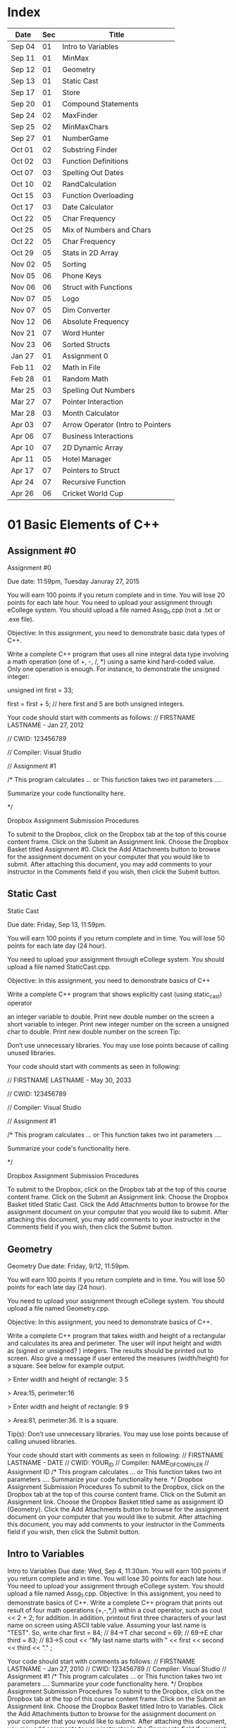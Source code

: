 * Index

| Date   | Sec | Title                             |
|--------+-----+-----------------------------------|
| Sep 04 |  01 | Intro to Variables                |
| Sep 11 |  01 | MinMax                            |
| Sep 12 |  01 | Geometry                          |
| Sep 13 |  01 | Static Cast                       |
| Sep 17 |  01 | Store                             |
| Sep 20 |  01 | Compound Statements               |
| Sep 24 |  02 | MaxFinder                         |
| Sep 25 |  02 | MinMaxChars                       |
| Sep 27 |  01 | NumberGame                        |
| Oct 01 |  02 | Substring Finder                  |
| Oct 02 |  03 | Function Definitions              |
| Oct 07 |  03 | Spelling Out Dates                |
| Oct 10 |  02 | RandCalculation                   |
| Oct 15 |  03 | Function Overloading              |
| Oct 17 |  03 | Date Calculator                   |
| Oct 22 |  05 | Char Frequency                    |
| Oct 25 |  05 | Mix of Numbers and Chars          |
| Oct 22 |  05 | Char Frequency                    |
| Oct 29 |  05 | Stats in 2D Array                 |
| Nov 02 |  05 | Sorting                           |
| Nov 05 |  06 | Phone Keys                        |
| Nov 06 |  06 | Struct with Functions             |
| Nov 07 |  05 | Logo                              |
| Nov 07 |  05 | Dim Converter                     |
| Nov 12 |  06 | Absolute Frequency                |
| Nov 21 |  07 | Word Hunter                       |
| Nov 23 |  06 | Sorted Structs                    |
| Jan 27 |  01 | Assignment 0                      |
| Feb 11 |  02 | Math in File                      |
| Feb 28 |  01 | Random Math                       |
| Mar 25 |  03 | Spelling Out Numbers              |
| Mar 27 |  07 | Pointer Interaction               |
| Mar 28 |  03 | Month Calculator                  |
| Apr 03 |  07 | Arrow Operator (Intro to Pointers |
| Apr 06 |  07 | Business Interactions             |
| Apr 10 |  07 | 2D Dynamic Array                  |
| Apr 11 |  05 | Hotel Manager                     |
| Apr 17 |  07 | Pointers to  Struct               |
| Apr 24 |  07 | Recursive Function                |
| Apr 26 |  06 | Cricket World Cup                 |

* 01 Basic Elements of C++

** Assignment #0
Assignment #0

Due date: 11:59pm, Tuesday  Januray 27, 2015

You will earn 100 points if you return complete and in time. You will lose 20 points for each late hour. You need to upload your assignment through eCollege system. You should upload a file named Assg_0.cpp (not a .txt or .exe  file).

Objective: In this assignment, you need to demonstrate basic data types of C++.

Write a complete C++ program that uses all nine integral data type involving a math operation (one of +, -, /, *) using a same kind hard-coded value. Only one operation is enough. For instance, to demonstrate the unsigned integer:

unsigned int first = 33; 

first = first + 5; // here first and 5 are both unsigned integers.


Your code should start with comments as follows:
// FIRSTNAME LASTNAME  - Jan 27, 2012

// CWID: 123456789

// Compiler: Visual Studio

// Assignment #1 

/* This program calculates … or This function takes two int parameters ….

Summarize your code functionality here.       

*/

Dropbox Assignment Submission Procedures

To submit to the Dropbox, click on the Dropbox tab at the top of this course content frame. Click on the Submit an Assignment link. Choose the Dropbox Basket titled Assignment #0. Click the Add Attachments button to browse for the assignment document on your computer that you would like to submit. After attaching this document, you may add comments to your instructor in the Comments field if you wish, then click the Submit button.


** Static Cast
Static Cast

Due date: Friday, Sep 13, 11:59pm.

You will earn 100 points if you return complete and in time. You will lose 50 points for each late day (24 hour).

You need to upload your assignment through eCollege system. You should upload a file named StaticCast.cpp.

Objective: In this assignment, you need to demonstrate basics of C++

Write a complete C++ program that shows explicitly cast (using static_cast) operator

 an integer variable to double. Print new double number on the screen
 a short variable to integer. Print new integer number on the screen
 a unsigned char to double. Print new double number on the screen
Tip:

Don’t use unnecessary libraries. You may use lose points because of calling unused libraries.

Your code should start with comments as seen in following:

// FIRSTNAME LASTNAME  - May 30, 2033

// CWID: 123456789

// Compiler: Visual Studio

// Assignment #1 

/* This program calculates … or This function takes two int parameters ….

Summarize your code's functionality here.       

*/

Dropbox Assignment Submission Procedures

To submit to the Dropbox, click on the Dropbox tab at the top of this course content frame. Click on the Submit an Assignment link. Choose the Dropbox Basket titled Static Cast. Click the Add Attachments button to browse for the assignment document on your computer that you would like to submit. After attaching this document, you may add comments to your instructor in the Comments field if you wish, then click the Submit button.


** Geometry
Geometry
Due date:  Friday, 9/12, 11:59pm.

You will earn 100 points if you return complete and in time. You will lose 50 points for each late day (24 hour).

You need to upload your assignment through eCollege system. You should upload a file named Geometry.cpp.

Objective: In this assignment, you need to demonstrate basics of C++.

Write a complete C++ program that takes width and height of a rectangular and calculates its area and perimeter. The user will input height and width as (signed or unsigned? ) integers. The results should be printed out to screen. Also give a message if user entered the measures (width/height) for a square. See below for example output.

> Enter width and height of rectangle: 3 5

> Area:15, perimeter:16


> Enter width and height of rectangle: 9 9

> Area:81, perimeter:36. It is a square.

Tip(s): 
Don’t use unnecessary libraries. You may use lose points because of calling unused libraries.

Your code should start with comments as seen in following:
// FIRSTNAME LASTNAME  - DATE
// CWID: YOUR_ID
// Compiler: NAME_OF_COMPILER
// Assignment  ID
/* This program calculates … or This function takes two int parameters ….
Summarize your code functionality here.       
*/
Dropbox Assignment Submission Procedures
To submit to the Dropbox, click on the Dropbox tab at the top of this course content frame. Click on the Submit an Assignment link. Choose the Dropbox Basket titled same as assignment ID (Geometry). Click the Add Attachments button to browse for the assignment document on your computer that you would like to submit. After attaching this document, you may add comments to your instructor in the Comments field if you wish, then click the Submit button.


** Intro to Variables
Intro to Variables
Due date: Wed, Sep 4, 11:30am.
You will earn 100 points if you return complete and in time. You will lose 30 points for each late hour. You need to upload your assignment through eCollege system. You should upload a file named Assg_1.cpp.
Objective: In this assignment, you need to demonstrate basics of C++.
Write a complete C++ program that prints out result of four math operations (+,-,*,/) within a cout operator, such as cout <<  2 + 2; for addition. In addition, printout first three characters of your last name on screen using ASCII table value. Assuming your last name is "TEST". So, write
char first = 84; // 84->T
char second = 69; // 69->E
char third = 83; // 83->S
cout << "My last name starts with " << first << second << third <<  "." ;

Your code should start with comments as follows:
// FIRSTNAME LASTNAME  - Jan 27, 2010
// CWID: 123456789
// Compiler: Visual Studio
// Assignment #1 
/* This program calculates … or This function takes two int parameters ….
Summarize your code functionality here.       
*/
Dropbox Assignment Submission Procedures
To submit to the Dropbox, click on the Dropbox tab at the top of this course content frame. Click on the Submit an Assignment link. Choose the Dropbox Basket titled Intro to Variables. Click the Add Attachments button to browse for the assignment document on your computer that you would like to submit. After attaching this document, you may add comments to your instructor in the Comments field if you wish, then click the Submit button.



** Store
The Store
Due date: Wed, 9/17, 11:59pm.
You earn 100 points if you return complete and in time. You will lose 10 points for each late hour.
You need to upload your assignment through eCollege. You should upload a file named Store.cpp.
Objective: In this assignment, you need to demonstrate your ability in input, output, data types, and if statement.
Assume that you need write a C++ program for a cash register. There are only three items in the store:

Bread, $0.99 each
Milk, $3.99 each
Banana, $ 0.77 each

Once a customer buys items, you will ask her/his how many of them are bought. The quantity can be in the range of 0-10 (including 0 and 10).

Then, calculate total for this transaction. Later ask for payment method, which could be either Credit Card or Cash. 

If the payment method is CC, your program exits. If it is cash, and enter the amount received from customer. Then show the due amount the customer.

An example scenario for a CC payment would be:

Enter how many bread customer bought:2
Enter how many milk customer bought:1
Enter how many cheese customer bought:3

Total is $8.28

Payment Method:CC

Thanks...

An example scenario for a cash payment would be:

Enter how many bread customer bought:2
Enter how many milk customer bought:1
Enter how many cheese customer bought:3

Total is $8.28

Payment Method:Cash

Enter the amount received from customer:25.00

Due amount is $16.72

Thanks...

Tip:
Don’t use unnecessary libraries. You may use lose points because of calling unused libraries.
Your code should start with comments as seen in following:
// FIRSTNAME LASTNAME  - Sep. 17, 2014
// CWID: 123456789
// Compiler: Visual Studio
// Assignment Store 
/* This program calculates … takes two int numbers ….
Summarize your code functionality here.       
*/
 dropbox01Dropbox Assignment Submission Procedures
To submit to the Dropbox, click on the Dropbox tab at the top of this course content frame. Click on the Submit an Assignment link. Choose the Dropbox Basket titled Store. Click the Add Attachments button to browse for the assignment document on your computer that you would like to submit. After attaching this document, you may add comments to your instructor in the Comments field if you wish, then click the Submit button.


** Compound Statements

Compound Statements

Due date: Friday, Sep 20, 11:59pm.

Assignment Type: Individual, meaning that extremely similar or same assignment will result in course grade F.
Grade: You will earn 10 points if you return your assignment complete and in time. You will lose  points for each late day (60 min).
Submission: You need to upload your assignment through eCollege system. You should upload a file named Compound.cpp.
Objective: In this assignment, you need to demonstrate conditional selection and a basic loop.
Description:In this assignment, you need to demonstrate your ability in changing flow of execution. 

What is this month? Possible answers: January, February, ... , December
What is today? Possible answers: Monday, Tuesday, ... , Sunday
Do you take CSCI 515? Possible answers: Yes, No

Based on answers you get, if user takes CSCI 515; and today is Tuesday or Wednesday or Thursday; and the month is not May, June, July, August (summer) then print a message "You have 515 class today". If it is not a summer month, and it is a weekday but not Tuesday or Wednesday or Thursday, print a message "Study 515 at home today." If it is weekend, just print a message "Have a nice weekend.". If it is summer, print a message "Have a nice summer.". For all other cases, print "Enjoy your day!!!".

You should use at least one compound logical expression in if statement, i.e, if ( .... && ....), if ( .... || ....), if ( .... || .... && .....).


Don’t use unnecessary libraries. You may use lose points because of calling unused libraries.
Your code should start with comments as seen in following:
// FIRSTNAME LASTNAME  - Jun 28, 2012
// CWID: 123456789
// Compiler: Visual Studio
// Assignment #4
/* This program calculates … takes two int numbers ….
Summarize your code functionality here.       
*/
 dropbox01Dropbox Assignment Submission Procedures
To submit to the Dropbox, click on the Dropbox tab at the top of this course content frame. Click on the Submit an Assignment link. Choose the Dropbox Basket titled CompoundStatements. Click the Add Attachments button to browse for the assignment document on your computer that you would like to submit. After attaching this document, you may add comments to your instructor in the Comments field if you wish, then click the Submit button.


** MinMax
MinMax

Due date: Wednesday, Sep 11, 11:30pm.

You earn 100 points if you return complete and in time. You will lose 30 points for each late hour.

You need to upload your assignment through eCollege system. You should upload a file named MinMax.cpp.

Objective: In this assignment, you need to demonstrate basics of C++

Write a complete C++ program that shows initialization of nine different integral data types, which were discussed in class. First you need initialize one variable for each data type. With each variable, comment out memory size of it. After initializing, you should assign minimum and maximum values to those variables. Check your compiler specs to find out minimum and maximum values regarding data types. Then, you should print out minimum and maximum values of variables on screen.

For instant, your code may include

int i_typ; //  four bytes

i_type =  123; // max of int

cout <<  “Max int:” << i_type << endl ;

Tip:
Don’t use unnecessary libraries. You may use lose points because of calling unused libraries.

Your code should start with comments as seen in following:

// FIRSTNAME LASTNAME  - Jan 27, 2010

// CWID: 123456789

// Compiler: Visual Studio

// Assignment #1 

/* This program calculates … or This function takes two int parameters ….

Summarize your code functionality here.       

*/

To submit to the Dropbox, click on the Dropbox tab at the top of this course content frame. Click on the Submit an Assignment link. Choose the Dropbox Basket titled MinMax. Click the Add Attachments button to browse for the assignment document on your computer that you would like to submit. After attaching this document, you may add comments to your instructor in the Comments field if you wish, then click the Submit button.


** NumberGame 
NumberGame

Due date: Friday, Sep 27, 11:59pm.

You earn 100 points if you return complete and in time. You will lose 30 points for each late day.

You need to upload your assignment through eCollege. You should upload a file named NumberGame.cpp.

Objective: In this assignment, you need to demonstrate your ability in  while loop, switch structure, and other basic of C++.

You aim to write a program to play number guessing game, as discussed in this week lecture. It is game played by two persons. One (Person A) pick a secret number in a number range, such as 1-100, then other (Person B) tries to guess the secret number. When Person A hears a new number from Person B, he/she says only one of these three options:"too high", "too low", or "yes, it is correct."

In you program, there will be two scenarios: 
1) Computer picks a number and user tries to find secret number.
2) User picks a number and computer tries to find user's secret number.

First design a menu:

Select number range:
1) 1-10
2) 1-20
3) 1-50
4) 1-100

Then show a second menu

Select playing scenario :
1) Computer keeps a number and user finds it
2) User keeps a number and computer finds it

Based on selections, the game starts.  After the game is over, you will ask if user wants to play again or not. If yes, then restart game.

The two menus will be written in switch structure. You will need to use random function, rand(). Please see example program at  http://codepad.org/ZCryJ3WY 

Please submit your cpp file to dropbox: NumberGam

** Random Math
Random Math Operations 

Due date: Friday, Feb 28, 11:59pm.

You earn 100 points if you return complete and in time. Late submissions will be not accepted.

You need to upload your assignment through eCollege. You should upload a file named RandomMath.cpp. 

Description: This program is to ask the user N number of math (using only +, -, *, and /) questions. Once the program start it asks the user to enter how many questions will be asked (N, which is between 3-30, including). Then, the program automatically asks N questions. Each question will be one of four math operations (+, -, *, and /).  The operation and operands will be selected randomly in your program.
After N questions, program exits with success score. The operands can be only “unsigned short”. See a sample run.

------

Enter number of questions: 5

3 + 4 = 6
Incorrect, 7 was the answer.

8 – 4 = 4

Correct

5 * 6= 30

Correct

5-345= -300

Incorrect, -340 was the answer

0-0=0

Correct

Your success rate is 60%.


-----
Your code should start with comments as follows:

// FIRSTNAME LASTNAME  - Feb 20, 2014

// CWID: 123456789

// Compiler: Visual Studio

// Assignment: Random Math 

/* This program  does ...

Summarize your code functionality here.       

*/

Dropbox Assignment Submission Procedures

To submit to the Dropbox, click on the Dropbox tab at the top of this course content frame. Click on the Submit an Assignment link. Choose the Dropbox Basket titled RandomMath. Click the Add Attachments button to browse for the assignment document on your computer that you would like to submit. After attaching this document, you may add comments to your instructor in the Comments field if you wish, then click the Submit button.


* 02 File IO, Loops

** RandCalculation
RandCalculation



Due date: Saturday, 10/5, 11:59pm

Grade: You will earn 100 points if you return your assignment complete and in time. You will lose 30 points for each late day (24 hour).

Submission: You need to upload your assignment through eCollege system. You should upload a file named RandCal.cpp.

Objective: In this assignment, you need to mainly demonstrate  loops, file operations, and predefined function(s), especially random.


Description

You will be given a *.txt file, similar to  Random_Calculation.txt in Doc Sharing. The file has two numbers at each line. Notice that number of operation in the file is not known. You need to write your program to find a random operation (from the set of plus, minus, times, divided by, mod, power ) for each line, then calculate the operation and write this operation into another file with results.

For instance, the input file has only three lines,

12 56
9 -3
45 15 

You will run your program and find an operation for each line iteratively using rand() function. Assuming you found randomly first minus, then divided by and plus, your output file will be

12 minus 56 is -44
9 divided by -3 is -3
45 plus 15 is 65


An example for rand() function is given at http://codepad.org/ZCryJ3WY . The name of output file will be operations.txt. 

Your code should start with comments as seen in following:
// FIRSTNAME LASTNAME  - Feb 3, 2010
// CWID: 123456789
// Compiler: Visual Studio, GNU C++, etc.
// Assignment ??
 
/* This program calculates … or This function takes two int parameters ….
Summarize your code functionality here.
  
*/
int main()
{}
Dropbox Assignment Submission Procedures

To submit to the Dropbox, click on the Dropbox tab at the top of this course content frame. Click on the Submit an Assignment link. Choose the Dropbox Basket titled RandCalculation. Click the Add Attachments button to browse for the assignment document on your computer that you would like to submit. After attaching this document, you may add comments to your instructor in the Comments field if you wish, then click the Submit button.



** MinMaxChars
 
Min-Max Chars of File

Due date: Wednesday, Sep. 25, 11:59pm

Grade: You will earn 100 points if you return your assignment complete and in time. You will lose 30 points for each late hour. 

Submission: You need to upload your assignment through eCollege system. You should upload a file named MinMaxChars.cpp. 

Objective: In this assignment, you need to mainly demonstrate loops and file IO operations.

Description

Assume that you have a text file, letters.txt that have only one character in each line.

C
G
T
+
M
m
r
6
9
R

You will write a program to find minimum and maximum of characters (according to ASCII table) given in the file.

Keep in mind:
Number of lines in the file can be as much as possible.
Do not predefine a minimum and maximum values. Instead the first char of the file will be min and max.
Think about extreme cases: Many characters or only one character in the file.

Choose your loop carefully. 

    Don’t use unnecessary libraries.
    You may use lose points because of calling unused libraries.
Commenting in appropriate way will be evaluated. 

Your code should start with comments as seen in following:
// FIRSTNAME LASTNAME  - Feb 3, 2010
// CWID: 123456789
// Compiler: Visual Studio, GNU C++, etc.
// Assignment #3
 
/* This program calculates … or This function takes two int parameters ….
Summarize your code functionality here.
  
*/
int main()
{}
Dropbox Assignment Submission Procedures


To submit to the Dropbox, click on the Dropbox tab at the top of this course content frame. Click on the Submit an Assignment link. Choose the Dropbox Basket titled MinMaxChars. Click the Add Attachments button to browse for the assignment document on your computer that you would like to submit. After attaching this document, you may add comments to your instructor in the Comments field if you wish, then click the Submit button.


** MaxFinder

 MaxFinder

Due date: Wednesday, 9/24, 11:59pm

Grade: You will earn 100 points if you return your assignment complete and in time. You will lose 30 points for each late hour. 

Submission: You need to upload your assignment through eCollege system. You should upload a file named MaxFinder.cpp. 

Objective: In this assignment, you need to mainly demonstrate loops, assert function, and  and other logical operators. 


Description

In this program, you will ask user to enter a positive integer number, N, between 4 and 8 (including 4 and 8). This number indicates how many numbers user will enter into your program.  Then in a loop, ask user N times to enter a number. At each time, user will enter one number only. At the last, your program prints out maximum of all entered number.

How many numbers do you want to enter:4
Enter a number: 3
Enter a number: 33
Enter a number: 333
Enter a number: 99
The maximum of them is 333

Additional Conditions: 
Use assert function to make sure that N is between 4 and 8. See  http://codepad.org/55znhRl2  for an example usage.
Use ternary operator to find maximum of two numbers, such as max_n = (max_n<new_n) ? new_n : max_n ; 

Don’t use unnecessary libraries. 
You may use lose points because of calling unused libraries.
Commenting in appropriate way will be evaluated. 

Your code should start with comments as seen in following:
// FIRSTNAME LASTNAME  - Feb 3, 2055
// CWID: 123456789
// Compiler: Visual Studio, GNU C++, etc.
// Assignment #3
 
/* This program calculates … or This function takes two int parameters ….
Summarize your code functionality here.
  
*/
int main()
{}
Dropbox Assignment Submission Procedures


To submit to the Dropbox, click on the Dropbox tab at the top of this course content frame. Click on the Submit an Assignment link. Choose the Dropbox Basket titled MaxFinder. Click the Add Attachments button to browse for the assignment document on your computer that you would like to submit. After attaching this document, you may add comments to your instructor in the Comments field if you wish, then click the Submit button.



** Math in File
Math in File



Due date: Monday, 2/11, 11:59pm

Grade: You will earn 100 points if you return your assignment complete and in time. You will lose 30 points for each late day (24 hour).

Submission: You need to upload your assignment through eCollege system. You should upload a file named MathInFile.cpp.

Objective: In this assignment, you need to mainly demonstrate  loops and file operations.


Description

You will be given a *.txt file, similar to OpeInFile.txt in Doc. Sharing. The file has only one calculation per line. Notice that number of lines in the file is not known. You need to write your program to read each line and write the question and answer into another line.
There are six main math operations: plus, minus, times, divided by, Min, Max. However plus, minus, times, and divided by can be expressed with signs also. 
For instance, the input file has only three lines,

12 + 56
9 divided by -3
45 minus 15
Min of 2 and 1
Max of 3 and 5
34 plus 33

  Your output file will be

12 + 56 is 68
9 divided by -3 is -3
45 minus 15 is 30
Min of 2 and 1 is 1
Max of 3 and 5 is 5
34 plus 33 is 67


The name of output file will be OpeResults.txt. 

       Your code should start with comments as seen in following:
// FIRSTNAME LASTNAME  - Feb 3, 2010
// CWID: 123456789
// Compiler: Visual Studio, GNU C++, etc.
// Assignment ??
 
/* This program calculates … or This function takes two int parameters ….
Summarize your code functionality here.
  
*/
int main()
{}

** Substring Finder
Substring Finder
Due: Wednesday, Oct 1st, 11:59pm
Grade: You will earn 100 points if you return your assignment complete and in time. You will lose 30 points for each late day (24 hour).
Submission: You need to upload your assignment through eCollege system. You should upload a file named substring.cpp. 
Description
You will develop a C++ program to find a frequency of substring in strings of a txt file. Once you run your program, it will ask the user the input file and substring (see below for an example run). Then the program searches the substring in file and outputs frequency of the substring. A substring has at least two characters.

Enter file name: test.txt
Enter a substring to find:ing
Found 33 "ing" in test.txt.

Do you want to search another substring(y/n):y
Enter a substring to find:sh
Found 55 "sh" in the test.txt.


In this program you have to implement a function that takes a string and a substring then return frequency of substring in string as unsinged short. The function signature will be 
unsigned short NumStr(string mainstr, string user_substr);


You will use <string> library in this program. Also you can use predefined functions from <string> such as substr() and find(). Please check documentation of string library to find functions you need to use.

Don’t use unnecessary libraries.
You may use lose points because of calling unused libraries.
Commenting in appropriate way will be evaluated.
Your code should start with comments as seen in following:

// FIRSTNAME LASTNAME - Feb 3, 2034

// CWID: 123456789

// Compiler: Visual Studio, GNU C++, etc.

// Assignment ...



/* This program calculates … 

*/

int main()

{}

Dropbox Assignment Submission Procedures

To submit to the Dropbox, click on the Dropbox tab at the top of this course content frame. Click on the Submit an Assignment link. Choose the Dropbox Basket titled Substring Finder. Click the Add Attachments button to browse for the assignment document on your computer that you would like to submit. After attaching this document, you may add comments to your instructor in the Comments field if you wish, then click the Submit button.





* 03 Functions I

** Function Definitions
Function Definitions


Due date: Wednesday, Oct 2, 11:30am

Grade: You will earn 100 points if you return your assignment complete and in time. You will lose 30 points for each late hour. 

Submission: You need to upload your assignment through eCollege system. You should upload a file named FunDef.cpp. 

Objective: In this assignment, you need to mainly demonstrate concepts of function definition. 


Description

In a program, define a set of functions to complete following operations.

max_of(int, int, int) returns maximum of three integers.
max_of(short, short, short) returns maximum of shorts. 
sumall(int, int &, short, short &) returns sum of all integers and shorts.
addS(string, string) returns concatenation of two strings.
IsIn(string, char) returns true if char is found in string. Returns false if not. You can use other string function(s) in this function.

Give example usages for each function in the main the function.
Don’t use unnecessary libraries. 
You may use lose points because of calling unused libraries.

Commenting in appropriate way will be evaluated. 

Your code should start with comments as seen in following:
// FIRSTNAME LASTNAME  - Feb 3, 2010
// CWID: 123456789
// Compiler: Visual Studio, GNU C++, etc.
// Assignment #9
 
/* This program calculates … or This function takes two int parameters ….
Summarize your code functionality here.
  
*/
int main()
{}

Dropbox Assignment Submission Procedures

To submit to the Dropbox, click on the Dropbox tab at the top of this course content frame. Click on the Submit an Assignment link. Choose the Dropbox Basket titled FunDefinitions. Click the Add Attachments button to browse for the assignment document on your computer that you would like to submit. After attaching this document, you may add comments to your instructor in the Comments field if you wish, then click the Submit button.

** Spelling Out Numbers
Spelling Out Numbers
Due date: Tue, Mar 25, 11:59pm
Grade: You will earn 100 points if you return your assignment complete and in time. You will lose 30 points for each late day (24 hour).
Submission: You need to upload your assignment through eCollege system. You should upload a file named Spellout.cpp.
Objective: In this assignment, you need to demonstrate mainly file operations, loops, string operations, and user defined functions (optional).
 Description
You will develop a C++ program to spell out numbers given in a file. Assume that you have text file appears as

15
-568
3432
9001
16045
...
...

Input file has one number (short) (minus or plus or zero) at each line. A number can have at most 5 characters, such as 12356, or  -1245. For the above file, your program should generate 

fifteen
minus  five hundred sixty eight 
three thousand four hundred sixty two
nine thousand one
sixteen thousand forty five
...
...


While completing your assignment, write a function takes an short, which is a number read from file, and returns a string, which is spelling out  of number, i.e., the prototype seems like

string Spell (short a);

Note that you do not know how many numbers are in the input file. See  http://codepad.org/IZ9UbWji for a clue.

Notes:
Don’t use unnecessary libraries. You may use lose points because of calling unused libraries.
 Your code should start with comments as seen in following: 
// FIRSTNAME LASTNAME  - Mar 25, 2099
// CWID: 123456789
// Compiler: Visual Studio, GNU C++, etc.
// Assignment
 
/* This program calculates or This function takes two int parameters
Summarize your code functionality here.
  
*/
int main()
{
 
}
 
Commenting in appropriate way will be evaluated. You may lose 1 (one) point if you don’t comment out your code appropriately.
 
Dropbox Assignment Submission Procedures
To submit to the Dropbox, click on the Dropbox tab at the top of this course content frame. Click on the Submit an Assignment link. Choose the Dropbox Basket titled SpellingOutNumbers. Click the Add Attachments button to browse for the assignment document on your computer that you would like to submit. After attaching this document, you may add comments to your instructor in the Comments field if you wish, then click the Submit button.

** Function Overloading
Function Overloading

Due date: Wednesday, Oct 15, 11:59pm

Grade: You will earn 100 points if you return your assignment complete and in time. You will lose 50 points for each late hour. 

Submission: You need to upload your assignment through eCollege system. You should upload a file named FuncOver.cpp. 

Objective: In this assignment, you need to mainly demonstrate function overloading concept. 


Description

In a program, define a set of functions to complete following operations.

Nbits(float) returns number of bits use this float variable, which is sizeof(float) * 8.
Nbits(bool) returns number of bits use this bool variable, which is sizeof(bool) * 8.
Nbits(unsinged double) returns number of bits use this unsigned double variable, which is sizeof(unsigned double) * 8.
Cube(unsigned short n) returns n*n*n.
Cube(unsigned float n) returns n*n*n.

Give example usages (function calls) for each function in the main the function.
Don’t use unnecessary libraries. 
You may use lose points because of calling unused libraries.

Commenting in appropriate way will be evaluated. 

Your code should start with comments as seen in following:
// FIRSTNAME LASTNAME  - Feb 3, 2010
// CWID: 123456789
// Compiler: Visual Studio, GNU C++, etc.
// Assignment #9
 
/* This program calculates … or This function takes two int parameters ….
Summarize your code functionality here.
  
*/
int main()
{}

Dropbox Assignment Submission Procedures

To submit to the Dropbox, click on the Dropbox tab at the top of this course content frame. Click on the Submit an Assignment link. Choose the Dropbox Basket titled Function Overloading. Click the Add Attachments button to browse for the assignment document on your computer that you would like to submit. After attaching this document, you may add comments to your instructor in the Comments field if you wish, then click the Submit button.

** Date Calculator
Date Calculator

Due date: Thursday, Oct 17, 11:59pm

Grade: You will earn 100 points if you return your assignment complete and in time. You will lose 30 points for each late day (24 hour).

Submission: You need to upload your assignment through eCollege system. You should upload a file named DateCalc.cpp.

Objective: In this assignment, you need to demonstrate mainly file operations, loops, string operations, and user defined functions.

 Description

You will develop a C++ program for date calculation which is specified in a text file. Assume that you have text file, which appears as

01-01-1976  to 05-05-2013
01-01-2006 + 100
05-12-2008 - 300
02-27-2011 to 01-01-2005 
...
...
...

The format of each line can be one of three:
Date to Date
Date - number of days
Date + number of days

Date format is Month-Day-Year

"Date to Date" means you need to calculate difference between two dates in days, such as 01-01-1976 to 05-05-2013 should yield 13639 (days).
Date + N, means you need to add N days to the date, and find a new date. 01-01-2006 + 100 should yield 04-11-2006.
Date - N, means you need to subtract  N days from the date, and find a new date. 01-01-2006 - 300 should yield 07-17-2007.

Notice that Date to Date operation can have (earlier to later) or (later to earlier) format. Earlier to later  results in positive number, as given above example. However, later to earlier gives a negative results, such as 02-27-2011 to 01-01-2005 should yield -2248 (days).

In the text file, N is positive integer and N<30000.

Since essentially there are three operations in the text file, (from, add, subtract) write three functions to accomplish these tasks. Your functions should take required parameters and return a string as a results. You should print it on screen for each calculation (line) given in the text file. The input file can have many lines, as assumed by default.

Tip: MS Excel has similar calculations already. You may validate your results using Excel.

Notes:
Don’t use unnecessary libraries. You may use lose points because of calling unused libraries.

 Your code should start with comments as seen in following: 

// FIRSTNAME LASTNAME  - Sep 8, 2009

// CWID: 123456789

// Compiler: Visual Studio, GNU C++, etc.

// Assignment #7

 

/* This program calculates or This function takes two int parameters

Summarize your code functionality here.

  

*/

int main()

{

 

}

 

Commenting in appropriate way will be evaluated. You may lose 10 (one) point if you don’t comment out your code appropriately.

Dropbox Assignment Submission Procedures

To submit to the Dropbox, click on the Dropbox tab at the top of this course content frame. Click on the Submit an Assignment link. Choose the Dropbox Basket titled DateCalculator. Click the Add Attachments button to browse for the assignment document on your computer that you would like to submit. After attaching this document, you may add comments to your instructor in the Comments field if you wish, then click the Submit button.


** Month Calculator
Month Calculator

Due date: Friday, March 28, 11:59pm

Grade: You will earn 100 points if you return your assignment complete and in time. You will lose 30 points for each late day (24 hour).

Submission: You need to upload your assignment through eCollege system. You should upload a file named MonthCalc.cpp.

Objective: In this assignment, you need to demonstrate mainly file operations, loops, string operations, and user defined functions.

 Description

You will develop a C++ program for date calculation which is specified in a text file. Assume that you have text file, which appears as

Jan 1  to May 5
Jan 1 + 100
May 12 - 300
Mar 4 + 10
Dec 31 - 55
Feb 23 to Jan 23
.

The format of each line can be one of three:
Month Day to Month Day
Month Day + number of days
Month Day - number of days


"Date to Date" means you need to calculate difference between two dates in days, such as Jan 1  to May 5  should yield 124 (days), because starting Jan 1 124 days later falls into May 5.
Date + N, means you need to add N days to the date, and find a new date. Jan 1 + 100 should yield Apr 11. 
Date - N, means you need to subtract  N days from the date, and find a new date. Jan 1 - 300 should yield Mar 7.

Assume that February has 28 days always.

In the text file, N is positive integer and N<=366.

Since there are three operations in the text file, (from, add, subtract) write three functions to accomplish these tasks. Your functions should take required parameters and return a string as a results. You should print it on screen for each calculation (line) given in the text file. The input file can have many lines, as assumed by default.

Tip: MS Excel has similar calculations already. You may validate your results using Excel.

Notes:
Don’t use unnecessary libraries. You may use lose points because of calling unused libraries.

 Your code should start with comments as seen in following: 

// FIRSTNAME LASTNAME  - Sep 8, 2009

// CWID: 123456789

// Compiler: Visual Studio, GNU C++, etc.

// Assignment Month Calculator

 

/* This program calculates or This function takes two int parameters

Summarize your code functionality here.

  

*/

int main()

{

 

}

 

Commenting in appropriate way will be evaluated. You may lose 10 (one) point if you don’t comment out your code appropriately.

Dropbox Assignment Submission Procedures

To submit to the Dropbox, click on the Dropbox tab at the top of this course content frame. Click on the Submit an Assignment link. Choose the Dropbox Basket titled MonthCalculator. Click the Add Attachments button to browse for the assignment document on your computer that you would like to submit. After attaching this document, you may add comments to your instructor in the Comments field if you wish, then click the Submit button.



** Spelling Out Dates
Spelling Out Dates
Due date: Tue, Oct 7, 11:59pm
Grade: You will earn 100 points if you return your assignment complete and in time. You will lose 30 points for each late day (24 hour).
Submission: You need to upload your assignment through eCollege system. You should upload a file named Spelloutdates.cpp.
Objective: In this assignment, you need to demonstrate mainly file operations, loops, string operations, and user defined functions (optional).
 Description
You will develop a C++ program to spell out numbers given in a file. Assume that you have text file appears as

5/3/2014
12-4-2011
01-19-200
1/1/2011
03/03/1900
...
...

Input file has one data at each line. Notice that month, day, and year of date can be seperated by '/' or '-'. For the above file, your program should generate 

May 3rd, 2014
December 4th, 2011
January 19th, 200
January 1st, 2011
March 3rd, 1900
...
...


While completing your assignment, write a function takes a string, which is a date from the file, and returns a string, which is spelling out  of number, i.e., the prototype seems like

string Spell(string a);


Notes:
Don’t use unnecessary libraries. You may use lose points because of calling unused libraries.
 Your code should start with comments as seen in following: 
// FIRSTNAME LASTNAME  - Mar 25, 2029
// CWID: 123456789
// Compiler: Visual Studio, GNU C++, etc.
// Assignment
 
/* This program calculates or This function takes two int parameters
Summarize your code functionality here.
  
*/
int main()
{
 
}
 
Commenting in appropriate way will be evaluated. You may lose 10 points if you don’t comment out your code appropriately.
 
Dropbox Assignment Submission Procedures
To submit to the Dropbox, click on the Dropbox tab at the top of this course content frame. Click on the Submit an Assignment link. Choose the Dropbox Basket titled SpellingOutDates. Click the Add Attachments button to browse for the assignment document on your computer that you would like to submit. After attaching this document, you may add comments to your instructor in the Comments field if you wish, then click the Submit button.


* 04 Functions II

* 05 Arrays

** Mix of Numbers and Chars
Mix of Numbers and Chars
Due date: Friday, Oct 25, 11:59pm

Grade: You will earn 100 points if you return your assignment complete and in time. You will lose 30 points for each late day.

Submission: You need to upload your assignment through eCollege system. You should upload a file named MixIntChar.cpp.

Objective: In this assignment, you need to mainly demonstrate your ability in using arrays.


Description

Assume that you are given a text file, which can contain up to 200 integer numbers and 200 characters. 

12 a -5 
T 23 -1 34 R K s 3 4 r  
a a 34 12 -12 y  

As seen in above representation, each line can have multiple numbers.  Your task is write a program to find

- How many lower case letters given in the file
- How many upper case letters given in the file
- How many integers given in the file
- Sum of all integers in the file

You should keep all integers in an array, and characters in another array. Think about extreme cases and decide about size of arrays.

Your program should output similar to:

10 numbers are found in the file. The sum is 104.
6 lower case letters and 3 upper case letters are found in the file.

You should use an array / arrays with reasonable initial capacity. You may implement your program using parallel arrays.
Don’t use unnecessary libraries, you may use lose points because of calling unused libraries.
Commenting in appropriate way will be evaluated.

Your code should start with comments as seen in following:
// FIRSTNAME LASTNAME  - Feb 3, 2010
// CWID: 123456789
// Compiler: Visual Studio, GNU C++, etc.
// Assignment #3
 
/* This program calculates … or This function takes two int parameters ….
Summarize your code functionality here.
  
*/
int main()
{}

To submit to the Dropbox, click on the Dropbox tab at the top of this course content frame. Click on the Submit an Assignment link. Choose the Dropbox Basket titled MixIntChars. Click the Add Attachments button to browse for the assignment document on your computer that you would like to submit. After attaching this document, you may add comments to your instructor in the Comments field if you wish, then click the Submit button.

** Char Frequency
CharFrequency
Due date: Wed, Oct 22, 11:59pm. Grade: You will earn 100 points if you return your assignment complete and in time. You will lose 30 points for each late day.

Submission: You need to upload your assignment through eCollege system. You should upload a file named CharFrequency.cpp.

Objective: In this assignment, you need to mainly demonstrate your ability in using parallel arrays.


Description

Assume that you are given a text file, which can contain up to 200 letters from the set of {A, B, C, D, E}, such as

A E  
B B A A D E A A
C C D D D D D


In the data file, number of letters in one line can be different than others. Write a C++ program to find 
1) Frequency of each letter
2) The most and the least frequent letters.

For the above example, the output should be

A -> 5
B -> 2
C -> 2
D -> 6
E -> 2
The most frequent letter(s) seen 6 time: D
The least frequent letter(s) seen 2 times: B, C, E

You should use an array / arrays with reasonable initial capacity. 
Don’t use unnecessary libraries, you may use lose points because of calling unused libraries.
Commenting in appropriate way will be evaluated.

Your code should start with comments as seen in following:
// FIRSTNAME LASTNAME  - Feb 3, 2010
// CWID: 123456789
// Compiler: Visual Studio, GNU C++, etc.
// Assignment #3
 
/* This program calculates … or This function takes two int parameters ….
Summarize your code functionality here.
  
*/
int main()
{}
 
Dropbox Assignment Submission Procedures

To submit to the Dropbox, click on the Dropbox tab at the top of this course content frame. Click on the Submit an Assignment link. Choose the Dropbox Basket titled Arrays:CharFre. Click the Add Attachments button to browse for the assignment document on your computer that you would like to submit. After attaching this document, you may add comments to your instructor in the Comments field if you wish, then click the Submit button.

** Stats in 2D Array


Statsin2DArray
Due date: Wed, Oct 29, 11:59pm

Grade: You will earn 100 points if you return your assignment complete and in time. You will lose 20 points for each late hour. 

Submission: You need to upload your assignment through eCollege system. You should upload a file named Statsin2DArray.cpp .

Objective: In this assignment you need to demonstrate your skills in multidimensional arrays

Description

 You need to write a programs which fills a 3x7 array with random numbers between 20 and 50 (including 20 and 50). Find

- Mean of all 21 numbers in the array
- Max of all 21 numbers in the array
- Min of all 21 numbers in the array
- Frequency of all numbers in the array
- Standard deviation of numbers in filled 2D array

Refer to  http://codepad.org/ZCryJ3WY  for a random number generator example.

Use Std. Dev. No Image , N is number of data points, which is 21 in this program.  No Image is mean of the list.

You can use predefine functions, such as pow() and sqrt().

Notes:

Don’t use unnecessary libraries. You may use lose points because of calling unused libraries.
Commenting in appropriate way will be evaluated. You may lose 10 (one) point if you don’t comment out your code appropriately.   
Your code should start with comments as seen in following:
// FIRSTNAME LASTNAME  - March 8, 2010
// CWID: 123456789
// Compiler: Visual Studio, GNU C++, etc.
// Assignment #6
 
/* This program calculates … or This function takes two int parameters ….
Summarize your code functionality here.
  
*/
int main()
{
 
}
      

dropbox01Dropbox Assignment Submission Procedures
To submit to the Dropbox, click on the Dropbox tab at the top of this course content frame. Click on the Submit an Assignment link. Choose the Dropbox Basket titled Statsin2DArray. Click the Add Attachments button to browse for the assignment document on your computer that you would like to submit. After attaching this document, you may add comments to your instructor in the Comments field if you wish, then click the Submit button.


** Logo
TAMU-C Logo
Due date: 11:59pm, Fri, Nov. 7
Grade: You will earn 100 points if you return your assignment complete and in time. You will lose 20 points for each late day (24 hour).
Submission: You need to upload your assignment through eCollege system. You should upload a file named Logo.cpp (not a txt, exe, or doc file).
Objective: In this assignment you need to demonstrate your skills in 3D array representation, abstraction and manipulation.

Description 

Download Tamu-commerce_logo-pixels.zip  from Doc Sharing section of this course. This zip file includes Logo_red.txt, Logo_green.txt, Logo_blue.txt files, which are color layer of our university's spirit logo, Lion. The image has size of 86x86 pixels. A pixel is unit size in image, and composed of 3 bytes (red, green, blue).

You responsibilities includes followings:

Define and initialize a 3D array to keep RGB pixels structured.
Read pixels from three different files into your 3D array.
Find average values for each layer R (red), G (green), B (blue) (Array[i][j][0] + Array[i][j][1]  + Array[i][j][2] ) /3, which is called intensity of a pixel.
Find maximum and minimum intensity pixels of the image. Also, print out those pixel addresses of min an max values. Intensity is average of R, G, and B values. In case of multiple minimum and maximum values, you should show all of the pixel locations. 
List address (x, y location) of pixels meeting pixel.R < pixel.G 
Constrains: You need to read each source file once.

Details of the homework will be discussed in the class on Monday. 
Notes:

Don’t use unnecessary libraries. 
Commenting in appropriate way will be evaluated. You may lose 1 (one) point if you don’t comment out your code appropriately.   
Your code should start with comments as seen in following:
// FIRSTNAME LASTNAME  - Sep 8, 2009
// CWID: 123456789
// Compiler: Visual Studio, GNU C++, etc.
// Assignment #9
 
/* This program calculates … or This function takes two int parameters ….
Summarize your code functionality here.
  
*/
int main()
{
 
}
      

dropbox01Dropbox Assignment Submission Procedures
To submit to the Dropbox, click on the Dropbox tab at the top of this course content frame. Click on the Submit an Assignment link. Choose the Dropbox Basket titled Assignment #13. Click the Add Attachments button to browse for the assignment document on your computer that you would like to submit. After attaching this document, you may add comments to your instructor in the Comments field if you wish, then click the Submit button.


** Dim Converter
DimConverter
Due date: 11:59am, Wed

Grade: You will earn 100 points if you return your assignment complete and in time. You will lose 30 points for each late hour. 

Submission: You need to upload your assignment through eCollege system. You should upload a file named DimConverter.cpp. 

Objective: In this assignment you need to demonstrate your skills in 2D arrays especially.

Description

You need to write a programs (especially functions) to converts 2D  to 1D, and vice versa. The major constraint is that you should not use any global variable in your program. The steps are given below.

Define a function (say F_2D_1D) takes 2D array and 1D array as two parameters. This function converts 2D array into 1D array organization. For instance, if the 2D array is 
3 5 6 5
5 6 7 0
. . . . 
. . . .
1 2 3 4

then 1D array should be filled as  3 5 6 5 5 6 7 0 . . . . . . . . 1 2 3 4. You should insert data from 2D array into 1D array row-by-row.
Define a function (say, F_1D_2D) takes 1D array and 2D array as two parameters.  This function reads values from 1D array and store them in a 2D array. This function does reverse operation of F_2D_1D.
In the main function, create a 2D array having 4 rows and 5 columns  with random unsigned short values between 1-9999. Then convert it to 1D using F_2D_1D. Print out input and output arrays in the main function.

In the main function, create a 1D array having 60 elements with random unsigned short values between 1-9999. Then convert it to 2D (10-by-6) using F_1D_2D. Print out input and output arrays in the main function.

Notes:

In your functions, you may assume that sizes of array are known.
Don't use global variables.
Don’t use unnecessary libraries. You may use lose points because of calling unused libraries.
Commenting in appropriate way will be evaluated. You may lose 10 points if you don’t comment out your code appropriately.  
Your code should start with comments as seen in following:
// FIRSTNAME LASTNAME  - March 8, 2010
// CWID: 123456789
// Compiler: Visual Studio, GNU C++, etc.
// Assignment #6
 
/* This program calculates … or This function takes two int parameters ….
Summarize your code functionality here.
  
*/
int main()
{
 
}
      

dropbox01Dropbox Assignment Submission Procedures
To submit to the Dropbox, click on the Dropbox tab at the top of this course content frame. Click on the Submit an Assignment link. Choose the Dropbox Basket titled DimConverter. Click the Add Attachments button to browse for the assignment document on your computer that you would like to submit. After attaching this document, you may add comments to your instructor in the Comments field if you wish, then click the Submit button.


** Sorting
Sorting


Due date: 11:59pm, Saturday, Nov 2nd

Grade: You will earn 100 points if you return your assignment complete and in time. You will lose 30 points for each late day (24 hour).
Submission: You need to upload your assignment through eCollege system. You should upload a file named Sort.cpp.
Objective: In this assignment you need to demonstrate your skills in sorting and searching on an unordered list.

Description 

In this project, you need to read a list of number from a given file, which is Unordered_List.txt under Doc Sharing tab. This file includes 1,000,000 numbers, one per line basis.

Write your program to read all numbers from file to an array. Then, 
Write a function to perform a bubble sort on the array.
Wrire a function to perform an insertion on the array.
Also, refer to  http://codepad.org/lpUzqSV1 for the example of clock() function. Using similar structure, you need to measure how many ticks takes each sort algorithm (bubble and insertion). After running each function, print your measurement on the screen.

Report number of ticks in the documentation of your program, such as 

>The bubble sort spent 123 ticks to sort the array
>The insertion sort spent 67 ticks to sort the array

In the second part of this assignment, you need to write a function to search a given number on the unsorted array. First ask the user which number he/she will search.  Then, if your program find the number in the array, output array index, such as "123 found at Array[1111]." If you could not find the number then give an error indicating item is not found.


Notes:

Don’t use unnecessary libraries. clock() function requires <time.h>. You may use lose points because of calling unused libraries.
Commenting in appropriate way will be evaluated. 
Your code should start with comments as seen in following:
// FIRSTNAME LASTNAME  - Date
// CWID: 123456789
// Compiler: Visual Studio, GNU C++, etc.
// Assignment #11
 
/* This program calculates … or This function takes two int parameters ….
Summarize your code functionality here.
  
*/
int main()
{
 
}
      

dropbox01Dropbox Assignment Submission Procedures
To submit to the Dropbox, click on the Dropbox tab at the top of this course content frame. Click on the Submit an Assignment link. Choose the Dropbox Basket titled Sorting. Click the Add Attachments button to browse for the assignment document on your computer that you would like to submit. After attaching this document, you may add comments to your instructor in the Comments field if you wish, then click the Submit button.


** Hotel Manager
Hotel Manager
Due date: 11:59pm, Friday, 4/11
Grade: You will earn 100 points if you return your assignment complete and in time. You will lose 30 points for each late day (24 hour).
Submission: You need to upload your assignment through eCollege system. You should upload a file named HotelManager.cpp.
Objective: In this assignment you need to demonstrate your skills in 3D array representation, abstraction and manipulation.
 
Description 

Download Hotel.txt  from Doc Sharing section of eCollege. This file includes names of guests at  your hotel. A similar structure of the hotel/dorm was discussed in the class. The hotel is 5-floor building having 10 rooms (2 x 5 or 5 x 2 arrangement)  at each floor.  Write a C++ program to


Define and initialize a 3D array to keep names of all guests.
Given a floor number, print out names of all guests staying at this particular floor.
Print out names of guests that stay in the corner rooms.
Given a name of guest, print out room number (similar to array index). 
Details of the homework will be discussed in the class. 
 
 
Notes:

Don’t use unnecessary libraries. 
Commenting in appropriate way will be evaluated. You may lose 1 (one) point if you don’t comment out your code appropriately.   
Your code should start with comments as seen in following:
// FIRSTNAME LASTNAME  - Sep 8, 2009
// CWID: 123456789
// Compiler: Visual Studio, GNU C++, etc.
// Assignment #9
 
/* This program calculates … or This function takes two int parameters ….
Summarize your code functionality here.
  
*/
int main()
{
 
}
 
      

dropbox01Dropbox Assignment Submission Procedures
To submit to the Dropbox, click on the Dropbox tab at the top of this course content frame. Click on the Submit an Assignment link. Choose the Dropbox Basket titled HotelManager. Click the Add Attachments button to browse for the assignment document on your computer that you would like to submit. After attaching this document, you may add comments to your instructor in the Comments field if you wish, then click the Submit button.


** Char Frequency
CharFrequency
Due date: Wed, Oct 22, 11:59pm

Grade: You will earn 100 points if you return your assignment complete and in time. You will lose 30 points for each late hour.

Submission: You need to upload your assignment through eCollege system. You should upload a file named CharFrequency.cpp.

Objective: In this assignment, you need to mainly demonstrate your ability in parallel arrays mostly .


Description

Assume that you are given a text file, which can contain up to 200 letters from the set of {A, B, C, D, E}, such as

A 
B B A A D E E E A A
C C D D D D D

In the data file, number of letters in one line can be different than others. Write a C++ program to find 
1) Frequency of each letter
2) The least and most frequent letter.

For the above example, the output should be

A -> 5
B -> 2
C -> 2
D -> 6
E -> 3

The least frequent letter(s) seen 2 times: B, C
The most frequent letter(s) seen 6 times: D

You should use an array / arrays with reasonable initial capacity. 
Don’t use unnecessary libraries, you may use lose points because of calling unused libraries.
Commenting in appropriate way will be evaluated.


Your code should start with comments as seen in following:

// FIRSTNAME LASTNAME  - Feb 3, 2010

// CWID: 123456789

// Compiler: Visual Studio, GNU C++, etc.

// Assignment #3

 

/* This program calculates … or This function takes two int parameters ….

Summarize your code functionality here.

  

*/

int main()

{}

 

Dropbox Assignment Submission Procedures

To submit to the Dropbox, click on the Dropbox tab at the top of this course content frame. Click on the Submit an Assignment link. Choose the Dropbox Basket titled CharFrequency. Click the Add Attachments button to browse for the assignment document on your computer that you would like to submit. After attaching this document, you may add comments to your instructor in the Comments field if you wish, then click the Submit button.

* 06 Structs (Records)

** Absolute Frequency
Absolute  Frequency
Due date: Wednesday, Nov 12, 11:59pm

Grade: You will earn 100 points if you return your assignment complete and in time. You will lose 30 points for each late hour.

Submission: You need to upload your assignment through eCollege system. You should upload a file named AbsFre.cpp.

Objective: In this assignment, you need to mainly demonstrate your ability in using structs and stings.


Description

Assume that you are given a text file, which can contain up to 50 numbers or characters. Your task is to write a C++ program to find the quantity of the form of each number / char appeared in this file. The form of a number means positive and negative valued number, or lower- and uppercase letters. 

You need to ask user to enter file path to open. 

For instance, after asking a file path

> Enter file to open: mydata.txt

 5 -9  A -15 -5 54 62 -54 95 -44 5 a C K


Your program should output similar to:

 Number	Positive
 Negative
 5	 2	 1
 9	0	 1
 15	 0	 1
 54	 1	 1
 95	 1	 0
 44	 0	 1
62
1
0


 Char	lower
 Upper
 a	 1	 1
 C	0	 1
 K	 0	 1

In above example, there are 10 numbers and 3 chars in the file. 5 was seen two times as positive, and one time negative. 

You should complete this task using structs. First define your struct , then create an array of structs with reasonable initial capacity.


You should use array(s) of struct, depicted as for (numbers)

Number
Pos
Neg
Number
Pos
Neg
Number
Pos
Neg
Number
Pos
Neg
…..
 
…..
 
…..
 
struct item
{
  ...
  ...
  ...
};

item list[??];


Don’t use unnecessary libraries, you may use lose points because of calling unused libraries.
Commenting in appropriate way will be evaluated.

Your code should start with comments as seen in following:
// FIRSTNAME LASTNAME  - Feb 3, 2010
// CWID: 123456789
// Compiler: Visual Studio, GNU C++, etc.
// Assignment #3
 
/* This program calculates … or This function takes two int parameters ….
Summarize your code functionality here.
  
*/
int main()
{}
Dropbox Assignment Submission Procedures


To submit to the Dropbox, click on the Dropbox tab at the top of this course content frame. Click on the Submit an Assignment link. Choose the Dropbox Basket titled Absolute Frequency. Click the Add Attachments button to browse for the assignment document on your computer that you would like to submit. After attaching this document, you may add comments to your instructor in the Comments field if you wish, then click the Submit button.


** Sorted Structs
Sorted Structs

Due date: 11:59pm, Nov 23

Grade: You will earn 100 points if you return your assignment complete and in time. You will lose 30 points for each late day (24 hour).
Submission: You need to upload your assignment through eCollege system. You should upload a file named SortedStructs.cpp.
Objective: In this assignment you need to demonstrate your skills in structs, insertion sort, arrays, functions.

Description 

Download  Struct_DB.txt from Doc Sharing section of this course. This file includes 109 lines. First line is a comment line, rest of them (108 lines) are data lines. 

You responsibilities include followings:

Define and initialize a struct to hold each item indicated in one line. See first line of the file for the hints about data types.
Read data from files into your array of structs. 
Display a menu to ask which item will be used in sorting. Sorting the structs will be based on different pieces of data: CID, CNAME, and Time. Use only selection sort. 

A selection code for a int array is below.


 selection 



Notes:

Don’t use unnecessary libraries. 
Commenting in appropriate way will be evaluated. You may lose 1 (one) point if you don’t comment out your code appropriately.   
Your code should start with comments as seen in following:
// FIRSTNAME LASTNAME  - Sep 8, 2009
// CWID: 123456789
// Compiler: Visual Studio, GNU C++, etc.
// Assignment #9
 
/* This program calculates … or This function takes two int parameters ….
Summarize your code functionality here.
  
*/
int main()
{
 
}
      

dropbox01Dropbox Assignment Submission Procedures
To submit to the Dropbox, click on the Dropbox tab at the top of this course content frame. Click on the Submit an Assignment link. Choose the Dropbox Basket titled SortedStructs. Click the Add Attachments button to browse for the assignment document on your computer that you would like to submit. After attaching this document, you may add comments to your instructor in the Comments field if you wish, then click the Submit button.


** Phone Keys
Phone Keys

 International Standard Key Pad

1	2 
ABC
3 
DEF
4 
GHI
5 
JKL
6 
MNO
7 
PQRS
8 
TUV
9 
WXYZ

0	

Due date: Wednesday, Nov 5, 11:59pm

Grade: You will earn 100 points if you return your assignment complete and in time. You will lose 30 points for each late hour. 

Submission: You need to upload your assignment through eCollege system. You should upload a file named PhoneKeys.cpp. 

Objective: In this assignment, you need to mainly demonstrate your ability in using structs. 


Description

See above figure which shows numbers-letter association used in phone keys. Your task is to 
1- Keep those association in an array of struct, such as 
A,2
B,2
C,2
...
...
...
Z,9
2- Given a three letter combination, find corresponding numbers for the string.

In a menu ask user to enter a three-letter string.

CSI 

Your program should output 274. Similarly, 

ABC should be map to 222 
TOM should be map to 866
BUY should be map to 289

Ask user the strings repeatedly until user enters EXT.  


- Don’t use unnecessary libraries, you may use lose points because of calling unused libraries. 
- Commenting in appropriate way will be evaluated.


Your code should start with comments as seen in following: 

// FIRSTNAME LASTNAME - Feb 3, 2019 

// CWID: 123456789 

// Compiler: Visual Studio, GNU C++, etc. 

// Assignment PhoneKeys 



/* This program calculates … or This function takes two int parameters …. 

Summarize your code functionality here. 


*/ 

int main() 

{} 

Dropbox Assignment Submission Procedures 

To submit to the Dropbox, click on the Dropbox tab at the top of this course content frame. Click on the Submit an Assignment link. Choose the Dropbox Basket titled Assignment PhoneKeys. Click the Add Attachments button to browse for the assignment document on your computer that you would like to submit. After attaching this document, you may add comments to your instructor in the Comments field if you wish, then click the Submit button. 



** Struct with Functions
StructWFuntions

Due date: 11:59pm (noon), Nov 6

Grade: You will earn 100 points if you return your assignment complete and in time. You will lose 30 points for each late hour.
Submission: You need to upload your assignment through eCollege system. You should upload a file named StructWFunctions.cpp.
Objective: In this assignment you need to demonstrate your skills in structs and functions.

Description 

Assume you want to model "house", which can have attributes, such as address, owner, lot_size, and year_built. Model your house struct with at least three (3) attributes. Then

-Define a function void initHouse (house &) that fills a house struct with some default values.
-Define a function bool compareHouse(house, house) that compares two houses and returns true if they are same, or false if they are different.

In you main function create two imaginary house variables and show the usage of these two functions in your code.

Notes:

Don’t use unnecessary libraries. 
Commenting in appropriate way will be evaluated. You may lose 1 (one) point if you don’t comment out your code appropriately.   
Your code should start with comments as seen in following:
// FIRSTNAME LASTNAME  - Sep 8, 2009
// CWID: 123456789
// Compiler: Visual Studio, GNU C++, etc.
// Assignment StructWFunctions
 
/* This program calculates … or This function takes two int parameters ….
Summarize your code functionality here.
  
*/
int main()
{
 
}
      

dropbox01Dropbox Assignment Submission Procedures
To submit to the Dropbox, click on the Dropbox tab at the top of this course content frame. Click on the Submit an Assignment link. Choose the Dropbox Basket titled StructWFunctoins. Click the Add Attachments button to browse for the assignment document on your computer that you would like to submit. After attaching this document, you may add comments to your instructor in the Comments field if you wish, then click the Submit button.


** Cricket World Cup

CricketWorldCup

Due date: 11:59pm, Saturday, Apr 26
Grade: You will earn 100 points if you return your assignment complete and in time. You will lose 30 points for each late day (24 hour).
Submission: You need to upload your assignment through eCollege system. You should upload a file named Cricket.cpp.
Objective: In this assignment you need to demonstrate your skills in structs, selection sort, arrays, functions..

Description 

Download  Cricket World Cup 2011.txt from Doc Sharing section of the course. This file includes 49 match schedules of World Cup. First two lines are comment lines, and indicated by # at their first character. Rest of them (49 lines) are data lines. 

You responsibilities include followings:
Define and initialize a struct to hold each item indicated in one line.
Read data from files into your array of structs.
To do this, write a function takes a string STR (one data line from the file) and returns a struct filled with the data given in STR. 
Sorting the structs based on different pieces of data, Date, Match, Venue, Time. Display a menu to ask which item will be used in sorting.
Write a function takes a parameter as a indicator of sort item, then print out  sorted items. Use selection sort (given below for arrays).



 selection 



Notes:

Don’t use unnecessary libraries. 
Commenting in appropriate way will be evaluated. You may lose 1 (one) point if you don’t comment out your code appropriately.   
Your code should start with comments as seen in following:
// FIRSTNAME LASTNAME  - Sep 8, 2013
// CWID: 123456789
// Compiler: Visual Studio, GNU C++, etc.
// Assignment #9
 
/* This program calculates … or This function takes two int parameters ….
Summarize your code functionality here.
  
*/
int main()
{
 
}
      

dropbox01Dropbox Assignment Submission Procedures
To submit to the Dropbox, click on the Dropbox tab at the top of this course content frame. Click on the Submit an Assignment link. Choose the Dropbox Basket titled CricketWorldCup. Click the Add Attachments button to browse for the assignment document on your computer that you would like to submit. After attaching this document, you may add comments to your instructor in the Comments field if you wish, then click the Submit button.


* 07 Pointers, Dynamic Memory

** Arrow Operator (Intro to Pointers)
Intro to Pointers
Due date: Wednesday, Apr 3, 11:30am

Grade: You will earn 100 points if you return your assignment complete and in time. You will lose 30 points for each late hour.

Submission: You need to upload your assignment through eCollege system. You should upload a file named IntPointer.cpp.

Objective: In this assignment, you need to mainly demonstrate your ability in using pointers with basic data types and structs.

Description

You need to define a float variable and a struct of three components. Later, define a pointer data type for float and struct variables. Make those pointer regularly show related variables. Then, demonstrate the followings by printing out:
Address of the float variable and value of float pointer are same
Address of the struct variable and value of struct pointer are same
In the second phase of the program, Use -> and . operators with your struct to show that  a statement such as 
if (.... -> ....  == .... . .....  ) returns TRUE. 

Don’t use unnecessary libraries, you may use lose points because of calling unused libraries.
Commenting in appropriate way will be evaluated.

Your code should start with comments as seen in following:
// FIRSTNAME LASTNAME  - Feb 3, 2010
// CWID: 123456789
// Compiler: Visual Studio, GNU C++, etc.
// Assignment #14
 
/* This program calculates … or This function takes two int parameters ….
Summarize your code functionality here.
  
*/
int main()
{}
Dropbox Assignment Submission Procedures


To submit to the Dropbox, click on the Dropbox tab at the top of this course content frame. Click on the Submit an Assignment link. Choose the Dropbox Basket titled IntroPointers. Click the Add Attachments button to browse for the assignment document on your computer that you would like to submit. After attaching this document, you may add comments to your instructor in the Comments field if you wish, then click the Submit button.


** Word Hunter
Word Hunter
Due date: 11:59pm, Friday, Nov 21
Grade: You will earn 100 points if you return your assignment complete and in time. You will lose 30 points for each late day (24 hour).

Submission: You need to upload your assignment through eCollege system. You should upload a file named WordHunter.cpp.

Objective: In this assignment you need to demonstrate your skills in menu design, using functions (predefined and user), file operations, dynamic memory allocation, formatted printing and char arrays.

Description 

Your aim is to design program to find/list  specified words from English dictionary.  Your source file is Ordered_Word_list.txt (this file is reachable under Doc Sharing).  First line of this file has descriptive data, which says how many words listed in this file. List of words starts at second line, and goes until at the end of file one-per-line basis. Use a dynamic array to hold all words from the file.
A user can list words based on length and substring.  Therefore you will ask user to enter two parameters.
- What is the length of word?
- What substring should be appeared in the word?
For instance, when user enters 8 and "you", your program should print out these words from dictionary.
embryous
fooyoung
joyously
unjoyous
youngish
younglet
yourself
youthful
youthily
youwards

The programming steps are follows:
- Dynamically create an array to keep words in a string array. 
- Read words from the file and store them in dynamic array.
- Design a menu to ask user search parameters (length and substring).
- Exit the menu if user enter 0 as a length of word.

Notes:
Don’t use unnecessary libraries. 
Commenting in appropriate way will be evaluated. You may lose 3 (three) points if you don’t comment out your code appropriately.  
Your code should start with comments as seen in following:
// FIRSTNAME LASTNAME  - April, 2010
// CWID: 123456789
// Compiler: Visual Studio, GNU C++, etc.
// Assignment #19
 
/* This program calculates … or This function takes two int parameters ….
Summarize your code functionality here.
  
*/
int main()
{
 
}
      

dropbox01Dropbox Assignment Submission Procedures
To submit to the Dropbox, click on the Dropbox tab at the top of this course content frame. Click on the Submit an Assignment link. Choose the Dropbox Basket titled Word Hunter. Click the Add Attachments button to browse for the assignment document on your computer that you would like to submit. After attaching this document, you may add comments to your instructor in the Comments field if you wish, then click the Submit button.


** Pointers to Struct
Point-to-Structs
Due date: Wednesday, Apr 17, 12:00pm

Grade: You will earn 100 points if you return your assignment complete and in time. You will lose 30 points for each late hour.

Submission: You need to upload your assignment through eCollege system. You should upload a file named PointStr.cpp.

Objective: In this assignment, you need to mainly demonstrate your ability in using pointers with basic data types and structs.

Description
In this program, write your program to create below schema  to keep relationship between family members. Create adult and child structs. Parent's information is kept in adult structs, and children are kept in the child struct. Assume that  this family has 3 children (an array of structs). All of structs, array of structs should be created dynamically (new operator).

   familytree2   

Please be informed that  in order to keep the figure clean, I only showed father and mother link for Child-1. Child-2 and Child-3  point also their parents like Child-1.

In your code, fill out your adult and child array (of structs) with imaginary values. Then in a for loop, print out children's  data in the following format.

Child 1, Name ..., DOB ..., father's name is ...., and mother's name is ....
Child 2, Name ..., DOB ..., father's name is ...., and mother's name is ....
Child 3, Name ..., DOB ..., father's name is ...., and mother's name is ....




Don’t use unnecessary libraries, you may use lose points because of calling unused libraries.
Commenting in appropriate way will be evaluated.

Your code should start with comments as seen in following:
// FIRSTNAME LASTNAME  - Feb 3, 2010
// CWID: 123456789
// Compiler: Visual Studio, GNU C++, etc.
// Assignment #20
 
/* This program calculates … or This function takes two int parameters ….
Summarize your code functionality here.
  
*/
int main()
{}
Dropbox Assignment Submission Procedures


To submit to the Dropbox, click on the Dropbox tab at the top of this course content frame. Click on the Submit an Assignment link. Choose the Dropbox Basket titled PointStruct. Click the Add Attachments button to browse for the assignment document on your computer that you would like to submit. After attaching this document, you may add comments to your instructor in the Comments field if you wish, then click the Submit button.


** 2D Dynamic Array
2D Dynamic Array
Due date: Wednesday, April 10, 11:59am

Grade: You will earn 100 points if you return your assignment complete and in time. You will lose 30 points for each late hour.

Submission: You need to upload your assignment through eCollege system. You should upload a file named 2DDyn.cpp.

Objective: In this assignment, you need to mainly demonstrate your ability in using pointers within arrays.

Description

You will need to create and maintain a 2D-like dynamic arrays using array of pointers. Assume that you will create 2x3 dynamic structure with pointers. You would 
 int *headcol[2];
headcol[0]=new int [3];
headcol[1]=new int [3];
headcol[0][1]=33;
headcol[1][2]=99; 

In above example, we created 2x3 structure, in which first dimension is created with a static array ( int *headcol), but second dimension is created  with  new operator.

Similarly you will create 2xN structure and fill out with random number (between 0 and 10), then list all numbers in the 2xN structure. Limit N < 10. You will ask user repeatedly enter second dimension until user enters 0. The program would seem

Enter second dimension: 5
3 4 0 9 0
5 5 8 2 3

Enter second dimension: 8
8 7 6 3 4 0 9 0
1 2 3 5 5 8 2 3

...
..
Enter second dimension: 0

Make sure that after each run you delete the second dimension arrays with delete [] pointervariable.

Upload your program into dropbox basket 2D Dynamic Array.


** Pointer Interaction
Pointer Interaction
Due date: Wednesday, Mar. 27, 11:30am

Grade: You will earn 100 points if you return your assignment complete and in time. You will lose 30 points for each late hour.

Submission: You need to upload your assignment through eCollege system. You should upload a file named IntPointer.cpp.

Objective: In this assignment, you need to mainly demonstrate your ability in using pointers with basic data types.

Description

Assume that there is a short variable X. And, there are three pointers: A, B, C. All  these three pointers point X in the memory.
Use if-statement and show that 3*X is equal to A+B+C
Then increase X by 5, and again use if-statement and show that 3*X is equal to A+B+C+15.


Don’t use unnecessary libraries, you may use lose points because of calling unused libraries.
Commenting in appropriate way will be evaluated.

Your code should start with comments as seen in following:
// FIRSTNAME LASTNAME  - Feb 3, 2010
// CWID: 123456789
// Compiler: Visual Studio, GNU C++, etc.
// Assignment #14
 
/* This program calculates … or This function takes two int parameters ….
Summarize your code functionality here.
  
*/
int main()
{}
Dropbox Assignment Submission Procedures


To submit to the Dropbox, click on the Dropbox tab at the top of this course content frame. Click on the Submit an Assignment link. Choose the Dropbox Basket titled Pointer Interaction.Click the Add Attachments button to browse for the assignment document on your computer that you would like to submit. After attaching this document, you may add comments to your instructor in the Comments field if you wish, then click the Submit button.


** Business Interactions
Business Interactions
Due date: 11:59pm, Apr 6
Grade: You will earn 100 points if you return your assignment complete and in time. You will lose 30 points for each late day (24 hour).

Submission: You need to upload your assignment through eCollege system. You should upload a file named BusinessInteraction.cpp.

Objective: In this assignment you need to demonstrate your skills in menu design, using functions (predefined and user), file operations, pointers.

Description 

Your aim is to create connection between businesses based on a formatted data file. Please see a sample data file under DocSharing tab, linkedBusinesses.txt . There are two section in this file: name of businesses, and connection between them. 


In the first section, you will find name on businesses. At most 100 company name can be listed in this first section. Then, in the second section (after string CONNECTION:), the connections between businesses are given in a format 
A:B;C;D
which means that A has a connection with B, C, and D.

Connection are bidirectional, meaning that if A is connected to B, B is also connected to A.

Regarding above line (A:B;C;D), even you did not find a B:A, you will create a link to A->B, and B->A. 

Assume that a business can have at most 3 connections. For example,  in the data  file, the first line of connections is 

Acme:Red Co;GreenSun;White Inc

It lists all  three connections of Acme, which cannot have a fourth connection (because max number of connection is 3). It is similar to 3 courses of a student.

You task is
- Create an array of struct,
struct ??
{
 string BusiName;
  ?? * conn [3];
};

??  mylist[100];

- Fill out this array by reading items from data file.
- In a loop, ask user a business name, say BN, and then list all connections of BN.





** Recursive Function
Recursive Function

Due date: Wed, Apr 24, 12:30pm

Grade: You will earn 100 points if you return your assignment complete and in time. You will lose 30 points for each late hour.

Submission: You need to upload your assignment through eCollege system. You should upload a file named Recursive.cpp.

Objective: In this assignment, you need to mainly demonstrate your ability in recursive functions.


Description

Assume that there is a series of number: 1,1,2,2,3,3,4,4,5,5,6,6...  In this series, 1st element is 1, 2nd is 1, and 3rd is 2. The  nth , n > 3, element is found by nth =(n-1)th+(n-2)th -(n-3)th.  Given these definitions, you need to write a program using a recursive function to calculate nth  (n>3) element of this series. User give the parameter as unsigned integer from the command line, such as

>series.exe 7 

calculate 7th elements, which is 4.

Don’t use unnecessary libraries, you may use lose points because of calling unused libraries.
Commenting in appropriate way will be evaluated.


* CodePad Links

cout precedence (<< , < , +),  fancy comparison  http://codepad.org/EYgskWka

Increment  (x++, ++x)   http://codepad.org/mSZfu5rA 

List of Operators   http://www.cplusplus.com/doc/tutorial/operators/

Order of Precedence http://codepad.org/12C0n1Rs 

Switch Statement    http://codepad.org/NpF8VQbz  

Assert Function http://codepad.org/55znhRl2

For-loop   http://codepad.org/OiVUf55T 

While-loop   http://codepad.org/4ucotz5o 

Call by reference, call by value  http://codepad.org/LaFcVkUk 

Pointer with Struct http://codepad.org/o5v8Zc80 

2D very dynamic array http://codepad.org/mCXcvFs9  


Call a function    http://codepad.org/ItZ3y1F1 

Number Parsing   http://codepad.org/IZ9UbWji 

Short- overflow    http://codepad.org/JHzpQe4X , and not  http://codepad.org/1EpgvzjA , int-to-short  http://codepad.org/mctjoTv2 

Random number generator   http://codepad.org/ZCryJ3WY 

Return Statement for functions   http://codepad.org/mctjoTv2 

Parameter Coercion   http://codepad.org/1EpgvzjA   and  http://codepad.org/JHzpQe4X 

Function Parameters, Call-by-reference  http://codepad.org/LaFcVkUk

Scope of an Identifier   http://codepad.org/e6e5bInu 

Static and Automatics Variables   http://codepad.org/JuQTgkdE 

Default Parameters of a Function  http://codepad.org/wgRIWyCE 

Passing an array to a function   http://codepad.org/FdKQncYp 

Passing a 2D array to a function http://codepad.org/rO0qgtYi

Passing an array to functions to update elements  http://codepad.org/c6Qt7bai 

C-Strings   http://codepad.org/XMh2jYrC 

Sizeof function   http://codepad.org/AFKlrcPt 

Array of String   http://codepad.org/GmE4QiLZ 

Structs  http://codepad.org/jaBmXBwX  

Structs within Struct   http://codepad.org/u789FvSv 

Pointers, introduction and simple example   http://codepad.org/A9s3mPu9 

Pointers with Structs   http://codepad.org/XbGLBWxU 

Namespace and Scope Resolution Operator   http://codepad.org/MkDqBiZ9 

Structs with functions http://codepad.org/3R3qmioc 


* Peer-to-Peer

** Study on March 16, 2011

Please go to http://csci515.ietherpad.com/ep/pad/view/ro.90-DlCH/rev.3
Problem Description:

// Ask user to enter up to 20 short numbers. Keep only odd numbers in an array. 
// Once the user enters 0, then print out those numbers kept in the array 

** Study on March 29, 2011

Please go to http://csci515.ietherpad.com/ep/pad/view/ro.9HA0JxI/rev.1561


Problem Description:

// Assume that there are 30 days in one month; and first day is Monday. 
// Randomly generate sales figures in double/float for each day($0.00- $100.00) 
// Find the average sales for weekdays (Mon-Fri) of each week.

** Study on April 19, 2011

http://csci515.ietherpad.com/ep/pad/view/ro.9UfccnJ/rev.1474 

Problem Description: 

// Assume user will enter 5 pairs of person information (first name, last name, age), such as
// Tom Green 24
// Tim Yellow 33
//
// Read each line to one struct, which is a part of array of struct.
// Write a function to return a struct to array.
// Then sort them based on age

Use this input in ideone.com

Tim Green 12 
Tom Yellow 34 
Sam Red 55 
Ken Brown 32 
Ray Blue 45


** Study on April 26, 2011

http://csci515.ietherpad.com/ep/pad/view/ro.9lqQAWK/rev.1021

Problem Description: 

We will practice how to parse strings of Assg-17. Such as,

Feb 20, 2011;New Zealand vs Kenya;Chennai;0930
Feb 20, 2011;Sri Lanka vs Canada;Hambantota;1430
Feb 21, 2011;Australia vs Zimbabwe;Ahmedabad;1430
Feb 22, 2011;England vs Netherlands;Nagpur;1430

** Study on May 3, 2011
http://csci515.ietherpad.com/ep/pad/view/ro.95gQ1AL/rev.1803

Problem Description

We will create  dynamically  a student array, and an array of courses for each student, as seen below.

SID
SID
SID
SID
SID
SID
Name
Name
Name
Name
Name
Name
nofC
nofC
nofC
nofC
nofC
nofC
*
*
*



 arrow
 arrow
 arrow
 
 
 
515
512
…..
 
 
 
520
455
….
 
 
 
526
452
…..
 
 
 
565
…..
 
 
 
 
  















